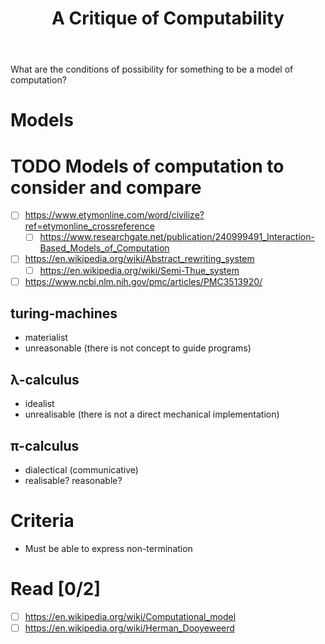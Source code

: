 #+TITLE: A Critique of Computability

What are the conditions of possibility for something to be a model of
computation?

* Models

* TODO Models of computation to consider and compare

- [ ] https://www.etymonline.com/word/civilize?ref=etymonline_crossreference
  + [ ] https://www.researchgate.net/publication/240999491_Interaction-Based_Models_of_Computation
- [ ] https://en.wikipedia.org/wiki/Abstract_rewriting_system
  + [ ] https://en.wikipedia.org/wiki/Semi-Thue_system
- [ ] https://www.ncbi.nlm.nih.gov/pmc/articles/PMC3513920/

** turing-machines
- materialist
- unreasonable (there is not concept to guide programs)
** λ-calculus
- idealist
- unrealisable (there is not a direct mechanical implementation)
** π-calculus
- dialectical (communicative)
- realisable? reasonable?
* Criteria
- Must be able to express non-termination

* Read [0/2]
 - [ ] https://en.wikipedia.org/wiki/Computational_model
 - [ ] https://en.wikipedia.org/wiki/Herman_Dooyeweerd
